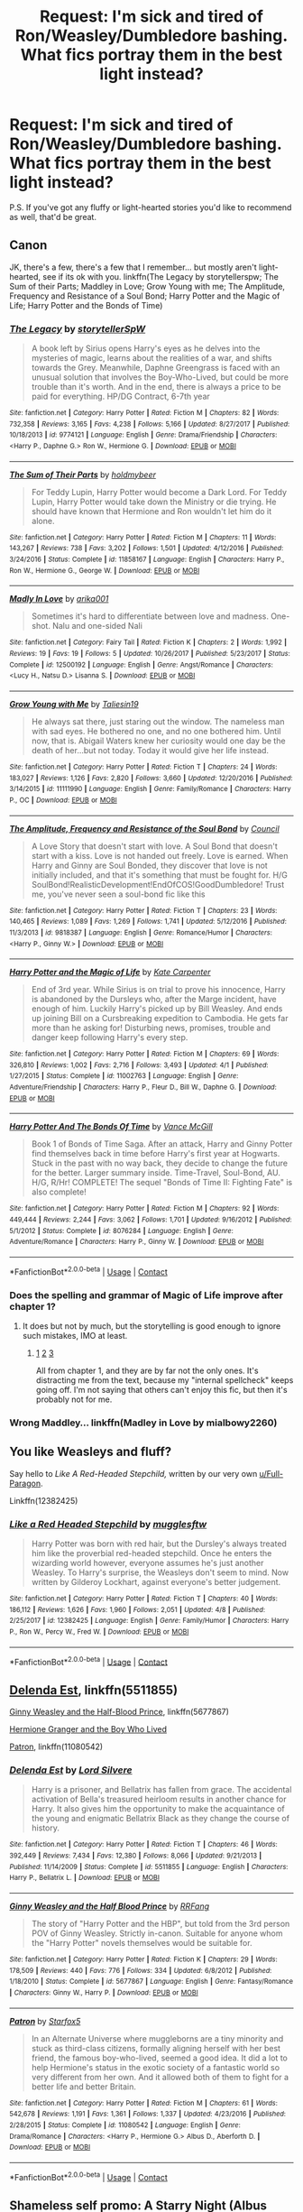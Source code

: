 #+TITLE: Request: I'm sick and tired of Ron/Weasley/Dumbledore bashing. What fics portray them in the best light instead?

* Request: I'm sick and tired of Ron/Weasley/Dumbledore bashing. What fics portray them in the best light instead?
:PROPERTIES:
:Author: wille179
:Score: 62
:DateUnix: 1525456809.0
:DateShort: 2018-May-04
:FlairText: Request
:END:
P.S. If you've got any fluffy or light-hearted stories you'd like to recommend as well, that'd be great.


** Canon

JK, there's a few, there's a few that I remember... but mostly aren't light-hearted, see if its ok with you. linkffn(The Legacy by storytellerspw; The Sum of their Parts; Maddley in Love; Grow Young with me; The Amplitude, Frequency and Resistance of a Soul Bond; Harry Potter and the Magic of Life; Harry Potter and the Bonds of Time)
:PROPERTIES:
:Author: nauze18
:Score: 18
:DateUnix: 1525461002.0
:DateShort: 2018-May-04
:END:

*** [[https://www.fanfiction.net/s/9774121/1/][*/The Legacy/*]] by [[https://www.fanfiction.net/u/5180238/storytellerSpW][/storytellerSpW/]]

#+begin_quote
  A book left by Sirius opens Harry's eyes as he delves into the mysteries of magic, learns about the realities of a war, and shifts towards the Grey. Meanwhile, Daphne Greengrass is faced with an unusual solution that involves the Boy-Who-Lived, but could be more trouble than it's worth. And in the end, there is always a price to be paid for everything. HP/DG Contract, 6-7th year
#+end_quote

^{/Site/:} ^{fanfiction.net} ^{*|*} ^{/Category/:} ^{Harry} ^{Potter} ^{*|*} ^{/Rated/:} ^{Fiction} ^{M} ^{*|*} ^{/Chapters/:} ^{82} ^{*|*} ^{/Words/:} ^{732,358} ^{*|*} ^{/Reviews/:} ^{3,165} ^{*|*} ^{/Favs/:} ^{4,238} ^{*|*} ^{/Follows/:} ^{5,166} ^{*|*} ^{/Updated/:} ^{8/27/2017} ^{*|*} ^{/Published/:} ^{10/18/2013} ^{*|*} ^{/id/:} ^{9774121} ^{*|*} ^{/Language/:} ^{English} ^{*|*} ^{/Genre/:} ^{Drama/Friendship} ^{*|*} ^{/Characters/:} ^{<Harry} ^{P.,} ^{Daphne} ^{G.>} ^{Ron} ^{W.,} ^{Hermione} ^{G.} ^{*|*} ^{/Download/:} ^{[[http://www.ff2ebook.com/old/ffn-bot/index.php?id=9774121&source=ff&filetype=epub][EPUB]]} ^{or} ^{[[http://www.ff2ebook.com/old/ffn-bot/index.php?id=9774121&source=ff&filetype=mobi][MOBI]]}

--------------

[[https://www.fanfiction.net/s/11858167/1/][*/The Sum of Their Parts/*]] by [[https://www.fanfiction.net/u/7396284/holdmybeer][/holdmybeer/]]

#+begin_quote
  For Teddy Lupin, Harry Potter would become a Dark Lord. For Teddy Lupin, Harry Potter would take down the Ministry or die trying. He should have known that Hermione and Ron wouldn't let him do it alone.
#+end_quote

^{/Site/:} ^{fanfiction.net} ^{*|*} ^{/Category/:} ^{Harry} ^{Potter} ^{*|*} ^{/Rated/:} ^{Fiction} ^{M} ^{*|*} ^{/Chapters/:} ^{11} ^{*|*} ^{/Words/:} ^{143,267} ^{*|*} ^{/Reviews/:} ^{738} ^{*|*} ^{/Favs/:} ^{3,202} ^{*|*} ^{/Follows/:} ^{1,501} ^{*|*} ^{/Updated/:} ^{4/12/2016} ^{*|*} ^{/Published/:} ^{3/24/2016} ^{*|*} ^{/Status/:} ^{Complete} ^{*|*} ^{/id/:} ^{11858167} ^{*|*} ^{/Language/:} ^{English} ^{*|*} ^{/Characters/:} ^{Harry} ^{P.,} ^{Ron} ^{W.,} ^{Hermione} ^{G.,} ^{George} ^{W.} ^{*|*} ^{/Download/:} ^{[[http://www.ff2ebook.com/old/ffn-bot/index.php?id=11858167&source=ff&filetype=epub][EPUB]]} ^{or} ^{[[http://www.ff2ebook.com/old/ffn-bot/index.php?id=11858167&source=ff&filetype=mobi][MOBI]]}

--------------

[[https://www.fanfiction.net/s/12500192/1/][*/Madly In Love/*]] by [[https://www.fanfiction.net/u/8698996/arika001][/arika001/]]

#+begin_quote
  Sometimes it's hard to differentiate between love and madness. One-shot. Nalu and one-sided Nali
#+end_quote

^{/Site/:} ^{fanfiction.net} ^{*|*} ^{/Category/:} ^{Fairy} ^{Tail} ^{*|*} ^{/Rated/:} ^{Fiction} ^{K} ^{*|*} ^{/Chapters/:} ^{2} ^{*|*} ^{/Words/:} ^{1,992} ^{*|*} ^{/Reviews/:} ^{19} ^{*|*} ^{/Favs/:} ^{19} ^{*|*} ^{/Follows/:} ^{5} ^{*|*} ^{/Updated/:} ^{10/26/2017} ^{*|*} ^{/Published/:} ^{5/23/2017} ^{*|*} ^{/Status/:} ^{Complete} ^{*|*} ^{/id/:} ^{12500192} ^{*|*} ^{/Language/:} ^{English} ^{*|*} ^{/Genre/:} ^{Angst/Romance} ^{*|*} ^{/Characters/:} ^{<Lucy} ^{H.,} ^{Natsu} ^{D.>} ^{Lisanna} ^{S.} ^{*|*} ^{/Download/:} ^{[[http://www.ff2ebook.com/old/ffn-bot/index.php?id=12500192&source=ff&filetype=epub][EPUB]]} ^{or} ^{[[http://www.ff2ebook.com/old/ffn-bot/index.php?id=12500192&source=ff&filetype=mobi][MOBI]]}

--------------

[[https://www.fanfiction.net/s/11111990/1/][*/Grow Young with Me/*]] by [[https://www.fanfiction.net/u/997444/Taliesin19][/Taliesin19/]]

#+begin_quote
  He always sat there, just staring out the window. The nameless man with sad eyes. He bothered no one, and no one bothered him. Until now, that is. Abigail Waters knew her curiosity would one day be the death of her...but not today. Today it would give her life instead.
#+end_quote

^{/Site/:} ^{fanfiction.net} ^{*|*} ^{/Category/:} ^{Harry} ^{Potter} ^{*|*} ^{/Rated/:} ^{Fiction} ^{T} ^{*|*} ^{/Chapters/:} ^{24} ^{*|*} ^{/Words/:} ^{183,027} ^{*|*} ^{/Reviews/:} ^{1,126} ^{*|*} ^{/Favs/:} ^{2,820} ^{*|*} ^{/Follows/:} ^{3,660} ^{*|*} ^{/Updated/:} ^{12/20/2016} ^{*|*} ^{/Published/:} ^{3/14/2015} ^{*|*} ^{/id/:} ^{11111990} ^{*|*} ^{/Language/:} ^{English} ^{*|*} ^{/Genre/:} ^{Family/Romance} ^{*|*} ^{/Characters/:} ^{Harry} ^{P.,} ^{OC} ^{*|*} ^{/Download/:} ^{[[http://www.ff2ebook.com/old/ffn-bot/index.php?id=11111990&source=ff&filetype=epub][EPUB]]} ^{or} ^{[[http://www.ff2ebook.com/old/ffn-bot/index.php?id=11111990&source=ff&filetype=mobi][MOBI]]}

--------------

[[https://www.fanfiction.net/s/9818387/1/][*/The Amplitude, Frequency and Resistance of the Soul Bond/*]] by [[https://www.fanfiction.net/u/4303858/Council][/Council/]]

#+begin_quote
  A Love Story that doesn't start with love. A Soul Bond that doesn't start with a kiss. Love is not handed out freely. Love is earned. When Harry and Ginny are Soul Bonded, they discover that love is not initially included, and that it's something that must be fought for. H/G SoulBond!RealisticDevelopment!EndOfCOS!GoodDumbledore! Trust me, you've never seen a soul-bond fic like this
#+end_quote

^{/Site/:} ^{fanfiction.net} ^{*|*} ^{/Category/:} ^{Harry} ^{Potter} ^{*|*} ^{/Rated/:} ^{Fiction} ^{T} ^{*|*} ^{/Chapters/:} ^{23} ^{*|*} ^{/Words/:} ^{140,465} ^{*|*} ^{/Reviews/:} ^{1,089} ^{*|*} ^{/Favs/:} ^{1,269} ^{*|*} ^{/Follows/:} ^{1,741} ^{*|*} ^{/Updated/:} ^{5/12/2016} ^{*|*} ^{/Published/:} ^{11/3/2013} ^{*|*} ^{/id/:} ^{9818387} ^{*|*} ^{/Language/:} ^{English} ^{*|*} ^{/Genre/:} ^{Romance/Humor} ^{*|*} ^{/Characters/:} ^{<Harry} ^{P.,} ^{Ginny} ^{W.>} ^{*|*} ^{/Download/:} ^{[[http://www.ff2ebook.com/old/ffn-bot/index.php?id=9818387&source=ff&filetype=epub][EPUB]]} ^{or} ^{[[http://www.ff2ebook.com/old/ffn-bot/index.php?id=9818387&source=ff&filetype=mobi][MOBI]]}

--------------

[[https://www.fanfiction.net/s/11002763/1/][*/Harry Potter and the Magic of Life/*]] by [[https://www.fanfiction.net/u/5046756/Kate-Carpenter][/Kate Carpenter/]]

#+begin_quote
  End of 3rd year. While Sirius is on trial to prove his innocence, Harry is abandoned by the Dursleys who, after the Marge incident, have enough of him. Luckily Harry's picked up by Bill Weasley. And ends up joining Bill on a Cursbreaking expedition to Cambodia. He gets far more than he asking for! Disturbing news, promises, trouble and danger keep following Harry's every step.
#+end_quote

^{/Site/:} ^{fanfiction.net} ^{*|*} ^{/Category/:} ^{Harry} ^{Potter} ^{*|*} ^{/Rated/:} ^{Fiction} ^{M} ^{*|*} ^{/Chapters/:} ^{69} ^{*|*} ^{/Words/:} ^{326,810} ^{*|*} ^{/Reviews/:} ^{1,002} ^{*|*} ^{/Favs/:} ^{2,716} ^{*|*} ^{/Follows/:} ^{3,493} ^{*|*} ^{/Updated/:} ^{4/1} ^{*|*} ^{/Published/:} ^{1/27/2015} ^{*|*} ^{/Status/:} ^{Complete} ^{*|*} ^{/id/:} ^{11002763} ^{*|*} ^{/Language/:} ^{English} ^{*|*} ^{/Genre/:} ^{Adventure/Friendship} ^{*|*} ^{/Characters/:} ^{Harry} ^{P.,} ^{Fleur} ^{D.,} ^{Bill} ^{W.,} ^{Daphne} ^{G.} ^{*|*} ^{/Download/:} ^{[[http://www.ff2ebook.com/old/ffn-bot/index.php?id=11002763&source=ff&filetype=epub][EPUB]]} ^{or} ^{[[http://www.ff2ebook.com/old/ffn-bot/index.php?id=11002763&source=ff&filetype=mobi][MOBI]]}

--------------

[[https://www.fanfiction.net/s/8076284/1/][*/Harry Potter And The Bonds Of Time/*]] by [[https://www.fanfiction.net/u/670787/Vance-McGill][/Vance McGill/]]

#+begin_quote
  Book 1 of Bonds of Time Saga. After an attack, Harry and Ginny Potter find themselves back in time before Harry's first year at Hogwarts. Stuck in the past with no way back, they decide to change the future for the better. Larger summary inside. Time-Travel, Soul-Bond, AU. H/G, R/Hr! COMPLETE! The sequel "Bonds of Time II: Fighting Fate" is also complete!
#+end_quote

^{/Site/:} ^{fanfiction.net} ^{*|*} ^{/Category/:} ^{Harry} ^{Potter} ^{*|*} ^{/Rated/:} ^{Fiction} ^{M} ^{*|*} ^{/Chapters/:} ^{92} ^{*|*} ^{/Words/:} ^{449,444} ^{*|*} ^{/Reviews/:} ^{2,244} ^{*|*} ^{/Favs/:} ^{3,062} ^{*|*} ^{/Follows/:} ^{1,701} ^{*|*} ^{/Updated/:} ^{9/16/2012} ^{*|*} ^{/Published/:} ^{5/1/2012} ^{*|*} ^{/Status/:} ^{Complete} ^{*|*} ^{/id/:} ^{8076284} ^{*|*} ^{/Language/:} ^{English} ^{*|*} ^{/Genre/:} ^{Adventure/Romance} ^{*|*} ^{/Characters/:} ^{Harry} ^{P.,} ^{Ginny} ^{W.} ^{*|*} ^{/Download/:} ^{[[http://www.ff2ebook.com/old/ffn-bot/index.php?id=8076284&source=ff&filetype=epub][EPUB]]} ^{or} ^{[[http://www.ff2ebook.com/old/ffn-bot/index.php?id=8076284&source=ff&filetype=mobi][MOBI]]}

--------------

*FanfictionBot*^{2.0.0-beta} | [[https://github.com/tusing/reddit-ffn-bot/wiki/Usage][Usage]] | [[https://www.reddit.com/message/compose?to=tusing][Contact]]
:PROPERTIES:
:Author: FanfictionBot
:Score: 5
:DateUnix: 1525461063.0
:DateShort: 2018-May-04
:END:


*** Does the spelling and grammar of Magic of Life improve after chapter 1?
:PROPERTIES:
:Author: fflai
:Score: 3
:DateUnix: 1525481677.0
:DateShort: 2018-May-05
:END:

**** It does but not by much, but the storytelling is good enough to ignore such mistakes, IMO at least.
:PROPERTIES:
:Author: nauze18
:Score: 1
:DateUnix: 1525483208.0
:DateShort: 2018-May-05
:END:

***** [[http://imgur.com/Y6KtxXc.jpg][1]] [[http://imgur.com/yYTtcrS.jpg][2]] [[http://imgur.com/S1U6G2o.jpg][3]]

All from chapter 1, and they are by far not the only ones. It's distracting me from the text, because my "internal spellcheck" keeps going off. I'm not saying that others can't enjoy this fic, but then it's probably not for me.
:PROPERTIES:
:Author: fflai
:Score: 8
:DateUnix: 1525484215.0
:DateShort: 2018-May-05
:END:


*** Wrong Maddley... linkffn(Madley in Love by mialbowy2260)
:PROPERTIES:
:Author: nauze18
:Score: 1
:DateUnix: 1525461399.0
:DateShort: 2018-May-04
:END:


** You like Weasleys and fluff?

Say hello to /Like A Red-Headed Stepchild,/ written by our very own [[/u/Full-Paragon][u/Full-Paragon]].

Linkffn(12382425)
:PROPERTIES:
:Author: CryptidGrimnoir
:Score: 7
:DateUnix: 1525474676.0
:DateShort: 2018-May-05
:END:

*** [[https://www.fanfiction.net/s/12382425/1/][*/Like a Red Headed Stepchild/*]] by [[https://www.fanfiction.net/u/4497458/mugglesftw][/mugglesftw/]]

#+begin_quote
  Harry Potter was born with red hair, but the Dursley's always treated him like the proverbial red-headed stepchild. Once he enters the wizarding world however, everyone assumes he's just another Weasley. To Harry's surprise, the Weasleys don't seem to mind. Now written by Gilderoy Lockhart, against everyone's better judgement.
#+end_quote

^{/Site/:} ^{fanfiction.net} ^{*|*} ^{/Category/:} ^{Harry} ^{Potter} ^{*|*} ^{/Rated/:} ^{Fiction} ^{T} ^{*|*} ^{/Chapters/:} ^{40} ^{*|*} ^{/Words/:} ^{186,112} ^{*|*} ^{/Reviews/:} ^{1,626} ^{*|*} ^{/Favs/:} ^{1,960} ^{*|*} ^{/Follows/:} ^{2,051} ^{*|*} ^{/Updated/:} ^{4/8} ^{*|*} ^{/Published/:} ^{2/25/2017} ^{*|*} ^{/id/:} ^{12382425} ^{*|*} ^{/Language/:} ^{English} ^{*|*} ^{/Genre/:} ^{Family/Humor} ^{*|*} ^{/Characters/:} ^{Harry} ^{P.,} ^{Ron} ^{W.,} ^{Percy} ^{W.,} ^{Fred} ^{W.} ^{*|*} ^{/Download/:} ^{[[http://www.ff2ebook.com/old/ffn-bot/index.php?id=12382425&source=ff&filetype=epub][EPUB]]} ^{or} ^{[[http://www.ff2ebook.com/old/ffn-bot/index.php?id=12382425&source=ff&filetype=mobi][MOBI]]}

--------------

*FanfictionBot*^{2.0.0-beta} | [[https://github.com/tusing/reddit-ffn-bot/wiki/Usage][Usage]] | [[https://www.reddit.com/message/compose?to=tusing][Contact]]
:PROPERTIES:
:Author: FanfictionBot
:Score: 2
:DateUnix: 1525474694.0
:DateShort: 2018-May-05
:END:


** [[https://www.fanfiction.net/s/5511855/1/Delenda-Est][Delenda Est]], linkffn(5511855)

[[https://www.fanfiction.net/s/5677867/1/Ginny-Weasley-and-the-Half-Blood-Prince][Ginny Weasley and the Half-Blood Prince]], linkffn(5677867)

[[https://www.tthfanfic.org/Story-30822][Hermione Granger and the Boy Who Lived]]

[[https://www.fanfiction.net/s/11080542/1/Patron][Patron]], linkffn(11080542)
:PROPERTIES:
:Author: InquisitorCOC
:Score: 3
:DateUnix: 1525463096.0
:DateShort: 2018-May-05
:END:

*** [[https://www.fanfiction.net/s/5511855/1/][*/Delenda Est/*]] by [[https://www.fanfiction.net/u/116880/Lord-Silvere][/Lord Silvere/]]

#+begin_quote
  Harry is a prisoner, and Bellatrix has fallen from grace. The accidental activation of Bella's treasured heirloom results in another chance for Harry. It also gives him the opportunity to make the acquaintance of the young and enigmatic Bellatrix Black as they change the course of history.
#+end_quote

^{/Site/:} ^{fanfiction.net} ^{*|*} ^{/Category/:} ^{Harry} ^{Potter} ^{*|*} ^{/Rated/:} ^{Fiction} ^{T} ^{*|*} ^{/Chapters/:} ^{46} ^{*|*} ^{/Words/:} ^{392,449} ^{*|*} ^{/Reviews/:} ^{7,434} ^{*|*} ^{/Favs/:} ^{12,380} ^{*|*} ^{/Follows/:} ^{8,066} ^{*|*} ^{/Updated/:} ^{9/21/2013} ^{*|*} ^{/Published/:} ^{11/14/2009} ^{*|*} ^{/Status/:} ^{Complete} ^{*|*} ^{/id/:} ^{5511855} ^{*|*} ^{/Language/:} ^{English} ^{*|*} ^{/Characters/:} ^{Harry} ^{P.,} ^{Bellatrix} ^{L.} ^{*|*} ^{/Download/:} ^{[[http://www.ff2ebook.com/old/ffn-bot/index.php?id=5511855&source=ff&filetype=epub][EPUB]]} ^{or} ^{[[http://www.ff2ebook.com/old/ffn-bot/index.php?id=5511855&source=ff&filetype=mobi][MOBI]]}

--------------

[[https://www.fanfiction.net/s/5677867/1/][*/Ginny Weasley and the Half Blood Prince/*]] by [[https://www.fanfiction.net/u/1915468/RRFang][/RRFang/]]

#+begin_quote
  The story of "Harry Potter and the HBP", but told from the 3rd person POV of Ginny Weasley. Strictly in-canon. Suitable for anyone whom the "Harry Potter" novels themselves would be suitable for.
#+end_quote

^{/Site/:} ^{fanfiction.net} ^{*|*} ^{/Category/:} ^{Harry} ^{Potter} ^{*|*} ^{/Rated/:} ^{Fiction} ^{K} ^{*|*} ^{/Chapters/:} ^{29} ^{*|*} ^{/Words/:} ^{178,509} ^{*|*} ^{/Reviews/:} ^{440} ^{*|*} ^{/Favs/:} ^{776} ^{*|*} ^{/Follows/:} ^{334} ^{*|*} ^{/Updated/:} ^{6/8/2012} ^{*|*} ^{/Published/:} ^{1/18/2010} ^{*|*} ^{/Status/:} ^{Complete} ^{*|*} ^{/id/:} ^{5677867} ^{*|*} ^{/Language/:} ^{English} ^{*|*} ^{/Genre/:} ^{Fantasy/Romance} ^{*|*} ^{/Characters/:} ^{Ginny} ^{W.,} ^{Harry} ^{P.} ^{*|*} ^{/Download/:} ^{[[http://www.ff2ebook.com/old/ffn-bot/index.php?id=5677867&source=ff&filetype=epub][EPUB]]} ^{or} ^{[[http://www.ff2ebook.com/old/ffn-bot/index.php?id=5677867&source=ff&filetype=mobi][MOBI]]}

--------------

[[https://www.fanfiction.net/s/11080542/1/][*/Patron/*]] by [[https://www.fanfiction.net/u/2548648/Starfox5][/Starfox5/]]

#+begin_quote
  In an Alternate Universe where muggleborns are a tiny minority and stuck as third-class citizens, formally aligning herself with her best friend, the famous boy-who-lived, seemed a good idea. It did a lot to help Hermione's status in the exotic society of a fantastic world so very different from her own. And it allowed both of them to fight for a better life and better Britain.
#+end_quote

^{/Site/:} ^{fanfiction.net} ^{*|*} ^{/Category/:} ^{Harry} ^{Potter} ^{*|*} ^{/Rated/:} ^{Fiction} ^{M} ^{*|*} ^{/Chapters/:} ^{61} ^{*|*} ^{/Words/:} ^{542,678} ^{*|*} ^{/Reviews/:} ^{1,191} ^{*|*} ^{/Favs/:} ^{1,361} ^{*|*} ^{/Follows/:} ^{1,337} ^{*|*} ^{/Updated/:} ^{4/23/2016} ^{*|*} ^{/Published/:} ^{2/28/2015} ^{*|*} ^{/Status/:} ^{Complete} ^{*|*} ^{/id/:} ^{11080542} ^{*|*} ^{/Language/:} ^{English} ^{*|*} ^{/Genre/:} ^{Drama/Romance} ^{*|*} ^{/Characters/:} ^{<Harry} ^{P.,} ^{Hermione} ^{G.>} ^{Albus} ^{D.,} ^{Aberforth} ^{D.} ^{*|*} ^{/Download/:} ^{[[http://www.ff2ebook.com/old/ffn-bot/index.php?id=11080542&source=ff&filetype=epub][EPUB]]} ^{or} ^{[[http://www.ff2ebook.com/old/ffn-bot/index.php?id=11080542&source=ff&filetype=mobi][MOBI]]}

--------------

*FanfictionBot*^{2.0.0-beta} | [[https://github.com/tusing/reddit-ffn-bot/wiki/Usage][Usage]] | [[https://www.reddit.com/message/compose?to=tusing][Contact]]
:PROPERTIES:
:Author: FanfictionBot
:Score: 1
:DateUnix: 1525463102.0
:DateShort: 2018-May-05
:END:


** Shameless self promo: A Starry Night (Albus angst): [[https://www.fanfiction.net/s/12874394/1/A-Starry-Night]] The Ghoul Task Force (Weasley family fluff) [[https://www.fanfiction.net/s/12704979/1/The-Ghoul-Task-Force]] A Snowy Day (Weasley family fluff) [[https://www.fanfiction.net/s/12642891/1/A-Snowy-Day]] The Fireplace (trio friendship and fluff) [[https://www.fanfiction.net/s/12906804/1/The-Fireplace]] A Lot Can Change in a Day (Minerva and Albus friendship) [[https://www.fanfiction.net/s/12920323/1/A-Lot-Can-Change-in-a-Day]]
:PROPERTIES:
:Author: SecretFruits
:Score: 2
:DateUnix: 1525503515.0
:DateShort: 2018-May-05
:END:


** Off the top of my follow list...

linkffn(12578431)

[[https://www.fanfiction.net/u/9395907/jlluh]]

If you're still looking for H/Hr specifically

[[https://www.fanfiction.net/s/12194457/1/Mess-is-Mine][linkffn(12194457]])

[[https://www.fanfiction.net/s/12064715/1/Hearts-on-Detours][linkffn(12064715)]]

linkffn([[https://www.fanfiction.net/s/11318985/1/Favorite-Things][11318985]])

linkffn([[https://www.fanfiction.net/s/9649736/1/Thresholds][9649736)]]
:PROPERTIES:
:Author: adgnatum
:Score: 1
:DateUnix: 1525486836.0
:DateShort: 2018-May-05
:END:


** as I'm about to do my yearly re-read

Harry Potter and the Nightmares of Future Past

Also

the Innocent Saga by MarauderLover7

Harry Potter and the Natural 20

Strangers at Drakeshaug
:PROPERTIES:
:Author: Notosk
:Score: 1
:DateUnix: 1525488429.0
:DateShort: 2018-May-05
:END:


** Not fluff but portrays Dumbledore in good light Reparo
:PROPERTIES:
:Author: thesnowlover
:Score: 1
:DateUnix: 1525508536.0
:DateShort: 2018-May-05
:END:


** Are you looking for good canon Dumbledore or whitewashed Dumbledore? Because the canon one admitted to knowing that Harry was being abused and did nothing.
:PROPERTIES:
:Author: Hellstrike
:Score: 1
:DateUnix: 1525460914.0
:DateShort: 2018-May-04
:END:

*** Either. Close-to-canon usually means that the author put effort into the characterization, while whitewashing is at least a little better than Stupid!Chaotic-Evil!Dumbledore.
:PROPERTIES:
:Author: wille179
:Score: 11
:DateUnix: 1525462945.0
:DateShort: 2018-May-05
:END:

**** linkffn(Back Again Harry by jedi buttercup; circular reasoning by swimdraconian; the one he feared by taure; rustlings in the dark; the never-ending road by laventadorn; the denarian renegade; hallowed by shinysavage; the prisoner's cypher)

circular reasoning, prisoner's cypher and denarian renegade are for the dumbledore. the latter can be a bit of a clusterfuck and i suggest skimming through the ridiculous anime-like fight scenes. the others have more of a canon-feel.

as a rule of thumb, if ron and dumbledore appear 3-D, you're probs reading a well written story. esp dumbledore. tough to write.

hallowed has a well done darker dumbledore. he has good intentions but no qualms about using his power.
:PROPERTIES:
:Score: 1
:DateUnix: 1525491597.0
:DateShort: 2018-May-05
:END:


*** Not abused, Albus said it would be difficult. However, he also said it would be the strongest protection he could give, and would allow Harry to survive until adulthood.

This is a good thing.
:PROPERTIES:
:Author: richardwhereat
:Score: 5
:DateUnix: 1525488057.0
:DateShort: 2018-May-05
:END:

**** u/Hellstrike:
#+begin_quote
  I knew that I would be condemning you to ten dark years
#+end_quote

And the Dursleys definitely qualify as child abusers, if they didn't outright torture Harry (the cupboard and the rations he got were smaller than in postwar Germany immediately after our surrender). Harry getting abused is definitely canon. Dumbledore placed him in that environment and knew it would be shitty. That is criminal behaviour, abuse of power and what not. And that is also 100% what Rowling wrote.
:PROPERTIES:
:Author: Hellstrike
:Score: 2
:DateUnix: 1525503142.0
:DateShort: 2018-May-05
:END:

***** Not according to the standards of the 1980's and especially not according to the standards of the 1880s. And criminal behaviour? Really? Maybe for muggle America in 2018, sure. But for Wizarding Britain circa 1980's? Do you have a canon book of wizarding laws to refer to for a citation there old chum? Hell, not even really for Muggle Britain during the 1980's or early 90's.

Also, as I said, far better that he cop a bit of abuse, lack of emotional support from his guardians while he's a youngster, than being actually dead. There's no coming back from dead. We've no idea what sort of support that exists in Magical Britannia. And don't go referring to some fanon stuff to continue the point. Canon for Citations, or Nothing.
:PROPERTIES:
:Author: richardwhereat
:Score: 1
:DateUnix: 1525503733.0
:DateShort: 2018-May-05
:END:

****** The Dursleys kept Harry on rations below 800 calories at least twice (CoS and GoF) and it is mentioned that he is malnourished in the first chapter of PS. The recommendations for a child are 2500-3200. And the cupboard needs no further explanation. Now if we take a look at at CHILDREN'S ACT OF 1933, yes more than 50 years before canon was set, it becomes clear that the Dursleys abused Harry, even by the laws of the time.

#+begin_quote
  For the purposes of this section--- (a)a parent or other person legally liable to maintain a child or young person [F6, or the legal guardian of a child or young person,] shall be deemed to have neglected him in a manner likely to cause injury to his health if he has failed to provide adequate food, clothing, medical aid or lodging for him, or if, having been unable otherwise to provide such food, clothing, medical aid or lodging, he has failed to take steps to procure it to be provided under [F7the enactments applicable in that behalf];
#+end_quote

[[http://www.legislation.gov.uk/ukpga/Geo5/23-24/12]]
:PROPERTIES:
:Author: Hellstrike
:Score: 4
:DateUnix: 1525512717.0
:DateShort: 2018-May-05
:END:

******* Wow! I did not realise the books mentioned his kilojoule intake. Seems perfectly in line with Rowlings young childrens storybook writing style.

However, just to be a pedant, I'm gunna ask for a complete quotation of that section of the book, only canon please.
:PROPERTIES:
:Author: richardwhereat
:Score: 0
:DateUnix: 1525515747.0
:DateShort: 2018-May-05
:END:

******** u/Hellstrike:
#+begin_quote
  The cat-flap rattled and Aunt Petunia's hand appeared, pushing a bowl of canned soup into the room. Harry, whose insides were aching with hunger, jumped off his bed and seized it. The soup was stone-cold, but he drank half of it in one gulp. Then he crossed the room to Hedwig's cage and tipped the soggy vegetables at the bottom of the bowl into her empty food tray.
#+end_quote

According to a quick Google search, a can of soup has 100-300 kcal, Harry doesn't eat everything and given that he is literally hurting from hunger, his other meals were not better. 3*250 = 750 kcal.

And the GoF breakfast scene with Dudley and the grapefruit is even worse.
:PROPERTIES:
:Author: Hellstrike
:Score: 4
:DateUnix: 1525517716.0
:DateShort: 2018-May-05
:END:

********* Of course, that quote said that's all he ate, all day, there were never any changes, and its not hyperbole. Quite right. Don't be a nonce.

Also, I believe I asked for canon wizarding law, and also stated at the beginning, that this is better than death.
:PROPERTIES:
:Author: richardwhereat
:Score: 2
:DateUnix: 1525518707.0
:DateShort: 2018-May-05
:END:

********** There were many ways Harry could have been hidden, least of which a Fidelius with Dumbledore as secret keeper. It was not Petunia or Death.
:PROPERTIES:
:Author: Hellstrike
:Score: 2
:DateUnix: 1525519373.0
:DateShort: 2018-May-05
:END:

*********** All things that Albus knew about, and he *still* believed the blood charm was the safest method to protect Harry.

So, I'm going with what the guy who, in universe, knew the most about magic. Not some guy who only read a few stories.
:PROPERTIES:
:Author: richardwhereat
:Score: 2
:DateUnix: 1525519513.0
:DateShort: 2018-May-05
:END:

************ Because Dumbledore has proven his competency again and again...^{^{/s}}
:PROPERTIES:
:Author: Hellstrike
:Score: 2
:DateUnix: 1525524908.0
:DateShort: 2018-May-05
:END:

************* Fuck off with fanon.
:PROPERTIES:
:Author: richardwhereat
:Score: 4
:DateUnix: 1525525087.0
:DateShort: 2018-May-05
:END:

************** Canon Dumbledore did nothing right after 1991. He did not notice Voldemort in his castle for nine months, did not figure out the Basilisk, did not step in when Fudge tried to have Sirius executed despite knowing that it was wrong and holding countless political positions, did not notice that his friend was impersonated for nine months, did nothing when a teacher was torturing his students (and making someone disappear is easy with magic), did not stop a Death Eater from nearly killing at least four innocent bystanders...

Do I need to go on? That was 100% canon.
:PROPERTIES:
:Author: Hellstrike
:Score: 2
:DateUnix: 1525526021.0
:DateShort: 2018-May-05
:END:


** [deleted]
:PROPERTIES:
:Score: 1
:DateUnix: 1525468546.0
:DateShort: 2018-May-05
:END:

*** [[https://archiveofourown.org/works/12006417][*/survival is a talent/*]] by [[https://www.archiveofourown.org/users/ShanaStoryteller/pseuds/ShanaStoryteller][/ShanaStoryteller/]]

#+begin_quote
  In the middle of their second year, Draco and Harry discover they're soulmates and do their best to keep it a secret from everyone. Their best isn't perfect. ~“Are you trying to get killed, Potter?” Malfoy drawls, stalking forward. Quick as a serpent himself, he reaches out and grabs the snake just below the head. It thrashes in his grip, but is no longer able to bite anyone. “This is a poisonous snake, and I doubt anyone brought a bezor with them.” Harry glares. He opens his mouth, and feels the beginning the snake's language pass his lips, and this isn't what he wants, what's the point of insulting Malfoy if he can't understand him -- Malfoy's eyes widen. He slaps his hand over Harry's mouth, “Potter, what the hell--”~(Now with a TV Tropes page!)
#+end_quote

^{/Site/:} ^{Archive} ^{of} ^{Our} ^{Own} ^{*|*} ^{/Fandom/:} ^{Harry} ^{Potter} ^{-} ^{J.} ^{K.} ^{Rowling} ^{*|*} ^{/Published/:} ^{2017-09-05} ^{*|*} ^{/Updated/:} ^{2018-04-29} ^{*|*} ^{/Words/:} ^{102077} ^{*|*} ^{/Chapters/:} ^{6/?} ^{*|*} ^{/Comments/:} ^{1032} ^{*|*} ^{/Kudos/:} ^{4550} ^{*|*} ^{/Bookmarks/:} ^{1384} ^{*|*} ^{/Hits/:} ^{44235} ^{*|*} ^{/ID/:} ^{12006417} ^{*|*} ^{/Download/:} ^{[[https://archiveofourown.org/downloads/Sh/ShanaStoryteller/12006417/survival%20is%20a%20talent.epub?updated_at=1525233554][EPUB]]} ^{or} ^{[[https://archiveofourown.org/downloads/Sh/ShanaStoryteller/12006417/survival%20is%20a%20talent.mobi?updated_at=1525233554][MOBI]]}

--------------

*FanfictionBot*^{2.0.0-beta} | [[https://github.com/tusing/reddit-ffn-bot/wiki/Usage][Usage]] | [[https://www.reddit.com/message/compose?to=tusing][Contact]]
:PROPERTIES:
:Author: FanfictionBot
:Score: 1
:DateUnix: 1525468553.0
:DateShort: 2018-May-05
:END:


** linkffn(11269724)
:PROPERTIES:
:Author: Farswadialol123
:Score: 1
:DateUnix: 1525468791.0
:DateShort: 2018-May-05
:END:

*** [[https://www.fanfiction.net/s/11269724/1/][*/A Stricken Lament/*]] by [[https://www.fanfiction.net/u/1156945/Muffliato][/Muffliato/]]

#+begin_quote
  Butchered unicorns in London's alleys, witches and wizards vanishing throughout Britain, and murmurs of a rising Dark Lord! With all of this, Senior Auror Ron Weasley can't believe Harry thought it a grand time to take a desk job. He'd always known the bloke was barmy, but embracing bureaucracy? ---Auror mystery, Harry-Ron friendship, and canon ships.
#+end_quote

^{/Site/:} ^{fanfiction.net} ^{*|*} ^{/Category/:} ^{Harry} ^{Potter} ^{*|*} ^{/Rated/:} ^{Fiction} ^{K+} ^{*|*} ^{/Chapters/:} ^{23} ^{*|*} ^{/Words/:} ^{192,456} ^{*|*} ^{/Reviews/:} ^{367} ^{*|*} ^{/Favs/:} ^{183} ^{*|*} ^{/Follows/:} ^{276} ^{*|*} ^{/Updated/:} ^{4/19} ^{*|*} ^{/Published/:} ^{5/24/2015} ^{*|*} ^{/id/:} ^{11269724} ^{*|*} ^{/Language/:} ^{English} ^{*|*} ^{/Genre/:} ^{Crime/Drama} ^{*|*} ^{/Characters/:} ^{<Ron} ^{W.,} ^{Hermione} ^{G.>} ^{<Harry} ^{P.,} ^{Ginny} ^{W.>} ^{*|*} ^{/Download/:} ^{[[http://www.ff2ebook.com/old/ffn-bot/index.php?id=11269724&source=ff&filetype=epub][EPUB]]} ^{or} ^{[[http://www.ff2ebook.com/old/ffn-bot/index.php?id=11269724&source=ff&filetype=mobi][MOBI]]}

--------------

*FanfictionBot*^{2.0.0-beta} | [[https://github.com/tusing/reddit-ffn-bot/wiki/Usage][Usage]] | [[https://www.reddit.com/message/compose?to=tusing][Contact]]
:PROPERTIES:
:Author: FanfictionBot
:Score: 2
:DateUnix: 1525468801.0
:DateShort: 2018-May-05
:END:


** I guess any fic that kills them off quickly with as little bashing as possible would have them portrayed in the "best" light.
:PROPERTIES:
:Author: Bromm18
:Score: -6
:DateUnix: 1525506774.0
:DateShort: 2018-May-05
:END:
